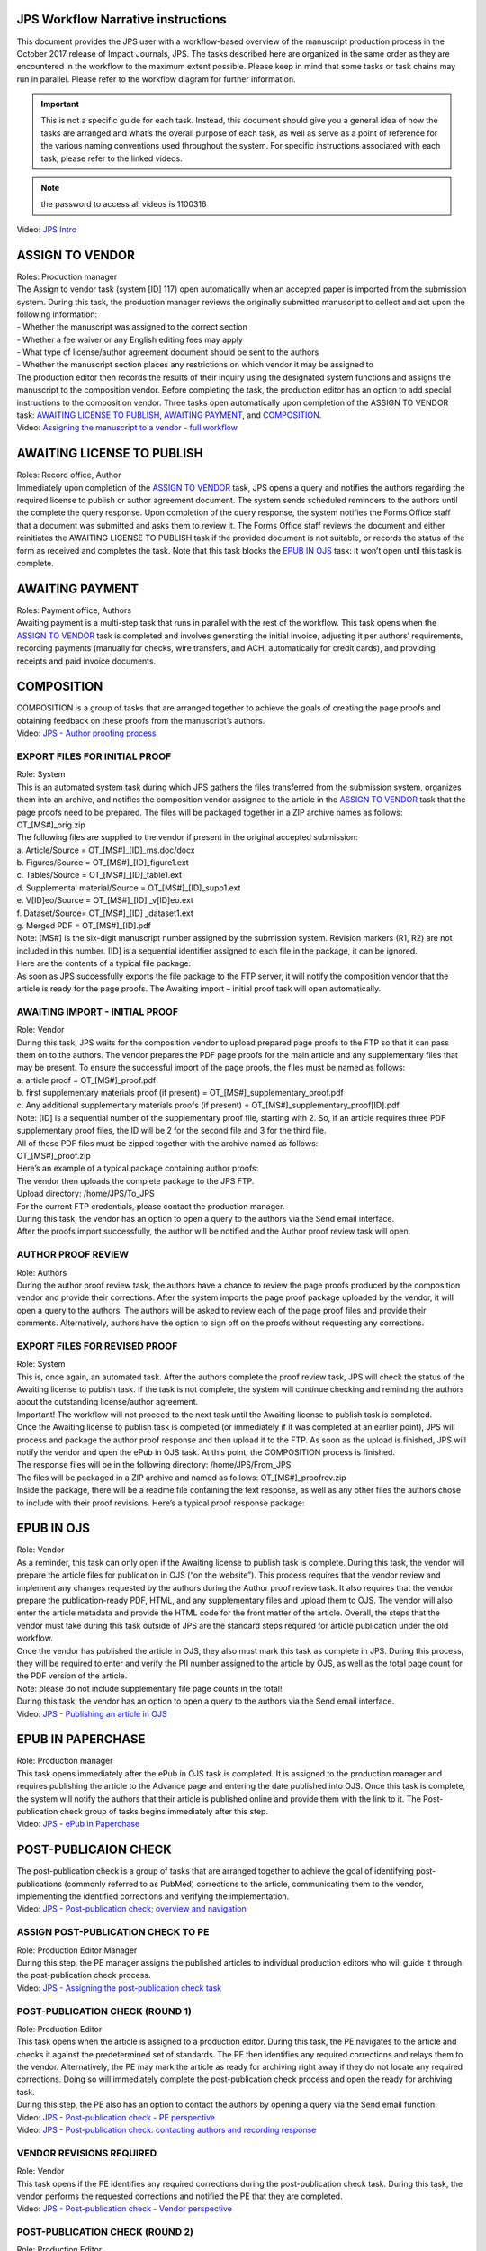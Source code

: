 JPS Workflow Narrative instructions
===================================

| This document provides the JPS user with a workflow-based overview of
  the manuscript production process in the October 2017 release of
  Impact Journals, JPS. The tasks described here are organized in the
  same order as they are encountered in the workflow to the maximum
  extent possible. Please keep in mind that some tasks or task chains
  may run in parallel. Please refer to the workflow diagram for further
  information.

.. important:: This is not a specific guide for each task. Instead, this
  document should give you a general idea of how the tasks are arranged
  and what’s the overall purpose of each task, as well as serve as a
  point of reference for the various naming conventions used throughout
  the system. For specific instructions associated with each task, please refer to
  the linked videos.
.. note:: the password to access all videos is 1100316

.. raw:: html
 <video controls src="_static/JPSIntro.mp4"></video>

| Video: `JPS
  Intro <http://oncotarget.screencasthost.com/watch/cbQYosI34l>`__

ASSIGN TO VENDOR
================

| Roles: Production manager
| The Assign to vendor task (system [ID] 117) open automatically when an
  accepted paper is imported from the submission system. During this
  task, the production manager reviews the originally submitted
  manuscript to collect and act upon the following information:
| - Whether the manuscript was assigned to the correct section
| - Whether a fee waiver or any English editing fees may apply
| - What type of license/author agreement document should be sent to the
  authors
| - Whether the manuscript section places any restrictions on which
  vendor it may be assigned to
| The production editor then records the results of their inquiry using
  the designated system functions and assigns the manuscript to the
  composition vendor. Before completing the task, the production editor
  has an option to add special instructions to the composition vendor.
  Three tasks open automatically upon completion of the ASSIGN TO VENDOR
  task: `AWAITING LICENSE TO PUBLISH <#awaiting-license-to-publish>`__,
  `AWAITING PAYMENT <#awaiting-payment>`__, and
  `COMPOSITION <#composition>`__.
| Video: `Assigning the manuscript to a vendor - full
  workflow <http://oncotarget.screencasthost.com/watch/cbQYYhI3Ms>`__

AWAITING LICENSE TO PUBLISH
===========================

| Roles: Record office, Author
| Immediately upon completion of the `ASSIGN TO
  VENDOR <#assign-to-vendor>`__ task, JPS opens a query and notifies the
  authors regarding the required license to publish or author agreement
  document. The system sends scheduled reminders to the authors until
  the complete the query response. Upon completion of the query
  response, the system notifies the Forms Office staff that a document
  was submitted and asks them to review it. The Forms Office staff
  reviews the document and either reinitiates the AWAITING LICENSE TO
  PUBLISH task if the provided document is not suitable, or records the
  status of the form as received and completes the task. Note that this
  task blocks the `EPUB IN OJS <#epub-in-ojs>`__ task: it won’t open
  until this task is complete.

AWAITING PAYMENT
================

| Roles: Payment office, Authors
| Awaiting payment is a multi-step task that runs in parallel with the
  rest of the workflow. This task opens when the `ASSIGN TO
  VENDOR <#assign-to-vendor>`__ task is completed and involves
  generating the initial invoice, adjusting it per authors’
  requirements, recording payments (manually for checks, wire transfers,
  and ACH, automatically for credit cards), and providing receipts and
  paid invoice documents.

COMPOSITION
===========

| COMPOSITION is a group of tasks that are arranged together to achieve
  the goals of creating the page proofs and obtaining feedback on these
  proofs from the manuscript’s authors.
| Video: `JPS - Author proofing
  process <http://oncotarget.screencasthost.com/watch/cbQrrFIZ6F>`__

EXPORT FILES FOR INITIAL PROOF
------------------------------

| Role: System
| This is an automated system task during which JPS gathers the files
  transferred from the submission system, organizes them into an
  archive, and notifies the composition vendor assigned to the article
  in the `ASSIGN TO VENDOR <#assign-to-vendor>`__ task that the page
  proofs need to be prepared. The files will be packaged together in a
  ZIP archive names as follows: OT_[MS#]_orig.zip
| The following files are supplied to the vendor if present in the
  original accepted submission:
| a. Article/Source = OT_[MS#]_[ID]_ms.doc/docx
| b. Figures/Source = OT_[MS#]_[ID]_figure1.ext
| c. Tables/Source = OT_[MS#]_[ID]_table1.ext
| d. Supplemental material/Source = OT_[MS#]_[ID]_supp1.ext
| e. V[ID]eo/Source = OT_[MS#]_[ID] \_v[ID]eo.ext
| f. Dataset/Source= OT_[MS#]_[ID] \_dataset1.ext
| g. Merged PDF = OT_[MS#]_[ID].pdf
| Note: [MS#] is the six-digit manuscript number assigned by the
  submission system. Revision markers (R1, R2) are not included in this
  number. [ID] is a sequential identifier assigned to each file in the
  package, it can be ignored.
| Here are the contents of a typical file package:
| |image0|
| As soon as JPS successfully exports the file package to the FTP
  server, it will notify the composition vendor that the article is
  ready for the page proofs. The Awaiting import – initial proof task
  will open automatically.

AWAITING IMPORT - INITIAL PROOF
-------------------------------

| Role: Vendor
| During this task, JPS waits for the composition vendor to upload
  prepared page proofs to the FTP so that it can pass them on to the
  authors. The vendor prepares the PDF page proofs for the main article
  and any supplementary files that may be present. To ensure the
  successful import of the page proofs, the files must be named as
  follows:
| a. article proof = OT_[MS#]_proof.pdf
| b. first supplementary materials proof (if present) =
  OT_[MS#]_supplementary_proof.pdf
| c. Any additional supplementary materials proofs (if present) =
  OT_[MS#]_supplementary_proof[ID].pdf
| Note: [ID] is a sequential number of the supplementary proof file,
  starting with 2. So, if an article requires three PDF supplementary
  proof files, the ID will be 2 for the second file and 3 for the third
  file.
| All of these PDF files must be zipped together with the archive named
  as follows:
| OT_[MS#]_proof.zip
| Here’s an example of a typical package containing author proofs:
| |image1|
| The vendor then uploads the complete package to the JPS FTP.
| Upload directory: /home/JPS/To_JPS
| For the current FTP credentials, please contact the production
  manager.
| During this task, the vendor has an option to open a query to the
  authors via the Send email interface.
| After the proofs import successfully, the author will be notified and
  the Author proof review task will open.

AUTHOR PROOF REVIEW
-------------------

| Role: Authors
| During the author proof review task, the authors have a chance to
  review the page proofs produced by the composition vendor and provide
  their corrections. After the system imports the page proof package
  uploaded by the vendor, it will open a query to the authors. The
  authors will be asked to review each of the page proof files and
  provide their comments. Alternatively, authors have the option to sign
  off on the proofs without requesting any corrections.

EXPORT FILES FOR REVISED PROOF
------------------------------

| Role: System
| This is, once again, an automated task. After the authors complete the
  proof review task, JPS will check the status of the Awaiting license
  to publish task. If the task is not complete, the system will continue
  checking and reminding the authors about the outstanding
  license/author agreement.
| Important! The workflow will not proceed to the next task until the
  Awaiting license to publish task is completed.
| Once the Awaiting license to publish task is completed (or immediately
  if it was completed at an earlier point), JPS will process and package
  the author proof response and then upload it to the FTP. As soon as
  the upload is finished, JPS will notify the vendor and open the ePub
  in OJS task. At this point, the COMPOSITION process is finished.
| The response files will be in the following directory:
  /home/JPS/From_JPS
| The files will be packaged in a ZIP archive and named as follows:
  OT_[MS#]_proofrev.zip
| Inside the package, there will be a readme file containing the text
  response, as well as any other files the authors chose to include with
  their proof revisions. Here’s a typical proof response package:
| |image2|

EPUB IN OJS
===========

| Role: Vendor
| As a reminder, this task can only open if the Awaiting license to
  publish task is complete. During this task, the vendor will prepare
  the article files for publication in OJS (“on the website”). This
  process requires that the vendor review and implement any changes
  requested by the authors during the Author proof review task. It also
  requires that the vendor prepare the publication-ready PDF, HTML, and
  any supplementary files and upload them to OJS. The vendor will also
  enter the article metadata and provide the HTML code for the front
  matter of the article. Overall, the steps that the vendor must take
  during this task outside of JPS are the standard steps required for
  article publication under the old workflow.
| Once the vendor has published the article in OJS, they also must mark
  this task as complete in JPS. During this process, they will be
  required to enter and verify the PII number assigned to the article by
  OJS, as well as the total page count for the PDF version of the
  article.
| Note: please do not include supplementary file page counts in the
  total!
| During this task, the vendor has an option to open a query to the
  authors via the Send email interface.
| Video: `JPS - Publishing an article in
  OJS <http://oncotarget.screencasthost.com/watch/cbQOYFIuN1>`__

EPUB IN PAPERCHASE
==================

| Role: Production manager
| This task opens immediately after the ePub in OJS task is completed.
  It is assigned to the production manager and requires publishing the
  article to the Advance page and entering the date published into OJS.
  Once this task is complete, the system will notify the authors that
  their article is published online and provide them with the link to
  it. The Post-publication check group of tasks begins immediately after
  this step.
| Video: `JPS - ePub in
  Paperchase <http://oncotarget.screencasthost.com/watch/cbQUbzIxb8>`__

POST-PUBLICAION CHECK
=====================

| The post-publication check is a group of tasks that are arranged
  together to achieve the goal of identifying post-publications
  (commonly referred to as PubMed) corrections to the article,
  communicating them to the vendor, implementing the identified
  corrections and verifying the implementation.
| Video: `JPS - Post-publication check; overview and
  navigation <http://oncotarget.screencasthost.com/watch/cb6eFAIzev>`__

ASSIGN POST-PUBLICATION CHECK TO PE
-----------------------------------

| Role: Production Editor Manager
| During this step, the PE manager assigns the published articles to
  individual production editors who will guide it through the
  post-publication check process.
| Video: `JPS - Assigning the post-publication check
  task <http://oncotarget.screencasthost.com/watch/cb6eqwIziY>`__

POST-PUBLICATION CHECK (ROUND 1)
--------------------------------

| Role: Production Editor
| This task opens when the article is assigned to a production editor.
  During this task, the PE navigates to the article and checks it
  against the predetermined set of standards. The PE then identifies any
  required corrections and relays them to the vendor. Alternatively, the
  PE may mark the article as ready for archiving right away if they do
  not locate any required corrections. Doing so will immediately
  complete the post-publication check process and open the ready for
  archiving task.
| During this step, the PE also has an option to contact the authors by
  opening a query via the Send email function.
| Video: `JPS - Post-publication check - PE
  perspective <http://oncotarget.screencasthost.com/watch/cb6QqGIC3J>`__
| Video: `JPS - Post-publication check: contacting authors and recording
  response <http://oncotarget.screencasthost.com/watch/cb60blI84N>`__

VENDOR REVISIONS REQUIRED
-------------------------

| Role: Vendor
| This task opens if the PE identifies any required corrections during
  the post-publication check task. During this task, the vendor performs
  the requested corrections and notified the PE that they are completed.
| Video: `JPS - Post-publication check - Vendor
  perspective <http://oncotarget.screencasthost.com/watch/cb6QYlICTn>`__

POST-PUBLICATION CHECK (ROUND 2)
--------------------------------

| Role: Production Editor
| After the vendor indicates that they’ve completed the requested
  corrections, it is up to the PE to review the published article again
  and to indicate if further corrections are required. This can be
  accomplished in the same way as the initial post-publication check:
  the PE is presented with two options, one of which returns the article
  to the vendor for further corrections and the other one complete the
  post-publication check process and opens the ready for archiving task.

READY FOR ARCHIVING
===================

| Role: Vendor
| This is the final task in the current implementation of the workflow.
  During this task, JPS notifies the vendor that the article is ready
  for pre-issue archiving. The vendor packages the article files into an
  archive and uploads it to the JPS FTP.
| Upload directory: /home/JPS/To_JPS
| The archive file should be names as follows: OT_[MS#]_VoR.zip
| Note: VoR stands for version of record.
| Once the archive has been important, JPS will notify the Production
  Manager that the article has been archived and is ready to be included
  in the issue.
| Video: `JPS - Archiving the paper for
  issue <http://oncotarget.screencasthost.com/watch/cb6FqOIshQ>`__

.. |image0| image:: media/image1.png
   :width: 2.71641in
   :height: 2.89167in
.. |image1| image:: media/image2.png
   :width: 2.55029in
   :height: 1.55in
.. |image2| image:: media/image3.png
   :width: 4.56667in
   :height: 1.61378in
